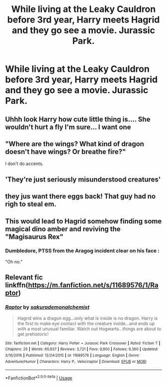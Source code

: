 #+TITLE: While living at the Leaky Cauldron before 3rd year, Harry meets Hagrid and they go see a movie. Jurassic Park.

* While living at the Leaky Cauldron before 3rd year, Harry meets Hagrid and they go see a movie. Jurassic Park.
:PROPERTIES:
:Author: 15_Redstones
:Score: 44
:DateUnix: 1590765597.0
:DateShort: 2020-May-29
:FlairText: Prompt
:END:

** Uhhh look Harry how cute little thing is.... She wouldn't hurt a fly I'm sure... I want one
:PROPERTIES:
:Author: InLoveWithBooks
:Score: 15
:DateUnix: 1590773234.0
:DateShort: 2020-May-29
:END:


** "Where are the wings? What kind of dragon doesn't have wings? Or breathe fire?"

I don't do accents.
:PROPERTIES:
:Author: 4wallsandawindow
:Score: 10
:DateUnix: 1590775384.0
:DateShort: 2020-May-29
:END:


** 'They're just seriously misunderstood creatures'
:PROPERTIES:
:Author: marz_o
:Score: 9
:DateUnix: 1590777392.0
:DateShort: 2020-May-29
:END:


** they jus want there eggs back! That guy had no righ to steal em.
:PROPERTIES:
:Score: 9
:DateUnix: 1590779356.0
:DateShort: 2020-May-29
:END:


** This would lead to Hagrid somehow finding some magical dino amber and reviving the "Magisaurus Rex"
:PROPERTIES:
:Score: 5
:DateUnix: 1590790901.0
:DateShort: 2020-May-30
:END:

*** Dumbledore, PTSS from the Aragog incident clear on his face :

"Oh no."
:PROPERTIES:
:Author: Foadar
:Score: 1
:DateUnix: 1590807748.0
:DateShort: 2020-May-30
:END:


** Relevant fic linkffn([[https://m.fanfiction.net/s/11689576/1/Raptor]])
:PROPERTIES:
:Author: SpongeBobmobiuspants
:Score: 1
:DateUnix: 1590812405.0
:DateShort: 2020-May-30
:END:

*** [[https://www.fanfiction.net/s/11689576/1/][*/Raptor/*]] by [[https://www.fanfiction.net/u/912889/sakurademonalchemist][/sakurademonalchemist/]]

#+begin_quote
  Hagrid wins a dragon egg...only what is inside is no dragon. Harry is the first to make eye contact with the creature inside...and ends up with a most unusual familiar. Watch out Hogwarts...things are about to get prehistoric!
#+end_quote

^{/Site/:} ^{fanfiction.net} ^{*|*} ^{/Category/:} ^{Harry} ^{Potter} ^{+} ^{Jurassic} ^{Park} ^{Crossover} ^{*|*} ^{/Rated/:} ^{Fiction} ^{T} ^{*|*} ^{/Chapters/:} ^{25} ^{*|*} ^{/Words/:} ^{65,937} ^{*|*} ^{/Reviews/:} ^{3,721} ^{*|*} ^{/Favs/:} ^{9,800} ^{*|*} ^{/Follows/:} ^{9,360} ^{*|*} ^{/Updated/:} ^{3/16/2016} ^{*|*} ^{/Published/:} ^{12/24/2015} ^{*|*} ^{/id/:} ^{11689576} ^{*|*} ^{/Language/:} ^{English} ^{*|*} ^{/Genre/:} ^{Adventure/Humor} ^{*|*} ^{/Characters/:} ^{Harry} ^{P.,} ^{Velociraptor} ^{*|*} ^{/Download/:} ^{[[http://www.ff2ebook.com/old/ffn-bot/index.php?id=11689576&source=ff&filetype=epub][EPUB]]} ^{or} ^{[[http://www.ff2ebook.com/old/ffn-bot/index.php?id=11689576&source=ff&filetype=mobi][MOBI]]}

--------------

*FanfictionBot*^{2.0.0-beta} | [[https://github.com/tusing/reddit-ffn-bot/wiki/Usage][Usage]]
:PROPERTIES:
:Author: FanfictionBot
:Score: 1
:DateUnix: 1590812415.0
:DateShort: 2020-May-30
:END:
